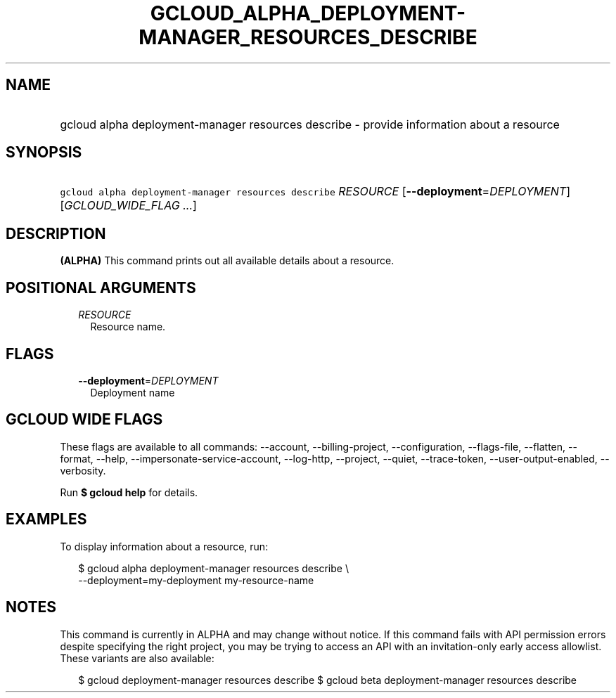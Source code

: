 
.TH "GCLOUD_ALPHA_DEPLOYMENT\-MANAGER_RESOURCES_DESCRIBE" 1



.SH "NAME"
.HP
gcloud alpha deployment\-manager resources describe \- provide information about a resource



.SH "SYNOPSIS"
.HP
\f5gcloud alpha deployment\-manager resources describe\fR \fIRESOURCE\fR [\fB\-\-deployment\fR=\fIDEPLOYMENT\fR] [\fIGCLOUD_WIDE_FLAG\ ...\fR]



.SH "DESCRIPTION"

\fB(ALPHA)\fR This command prints out all available details about a resource.



.SH "POSITIONAL ARGUMENTS"

.RS 2m
.TP 2m
\fIRESOURCE\fR
Resource name.


.RE
.sp

.SH "FLAGS"

.RS 2m
.TP 2m
\fB\-\-deployment\fR=\fIDEPLOYMENT\fR
Deployment name


.RE
.sp

.SH "GCLOUD WIDE FLAGS"

These flags are available to all commands: \-\-account, \-\-billing\-project,
\-\-configuration, \-\-flags\-file, \-\-flatten, \-\-format, \-\-help,
\-\-impersonate\-service\-account, \-\-log\-http, \-\-project, \-\-quiet,
\-\-trace\-token, \-\-user\-output\-enabled, \-\-verbosity.

Run \fB$ gcloud help\fR for details.



.SH "EXAMPLES"

To display information about a resource, run:

.RS 2m
$ gcloud alpha deployment\-manager resources describe \e
    \-\-deployment=my\-deployment my\-resource\-name
.RE



.SH "NOTES"

This command is currently in ALPHA and may change without notice. If this
command fails with API permission errors despite specifying the right project,
you may be trying to access an API with an invitation\-only early access
allowlist. These variants are also available:

.RS 2m
$ gcloud deployment\-manager resources describe
$ gcloud beta deployment\-manager resources describe
.RE

